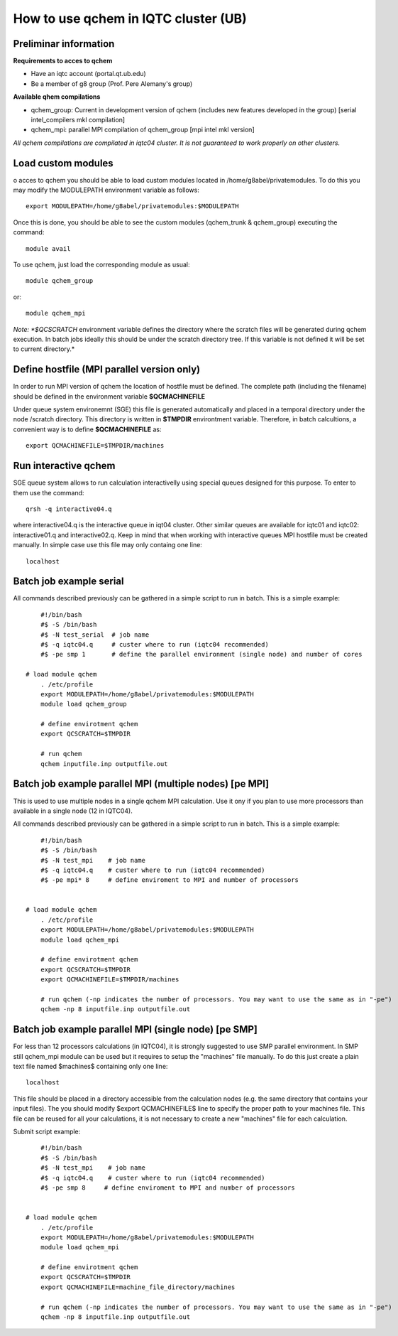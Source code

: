 How to use qchem in IQTC cluster (UB)
=====================================

Preliminar information
----------------------

**Requirements to acces to qchem**

* Have an iqtc account (portal.qt.ub.edu)
* Be a member of g8 group (Prof. Pere Alemany's group)

**Available qhem compilations**

* qchem_group: Current in development version of qchem (includes new features developed in the group) [serial intel_compilers mkl compilation]
* qchem_mpi: parallel MPI compilation of qchem_group [mpi intel mkl version]


*All qchem compilations are compilated in iqtc04 cluster. It is not guaranteed to work properly on other clusters.*

Load custom modules
-------------------

o acces to qchem you should be able to load custom modules located in /home/g8abel/privatemodules. To do this you may modify the MODULEPATH environment variable as follows:: 

    export MODULEPATH=/home/g8abel/privatemodules:$MODULEPATH

Once this is done, you should be able to see the custom modules (qchem_trunk & qchem_group) executing the command::

    module avail

To use qchem, just load the corresponding module as usual::

    module qchem_group

or::

    module qchem_mpi

*Note: *$QCSCRATCH* environment variable defines the directory where the scratch files will be generated  during qchem execution. In batch jobs ideally this should be under the scratch directory tree. If this variable is not defined it will be set to current directory.*


Define hostfile (MPI parallel version only)
-------------------------------------------

In order to run MPI version of qchem the location of hostfile must be defined. The complete path (including the filename) should be defined in the environment variable **$QCMACHINEFILE**

Under queue system environemnt (SGE) this file is generated automatically and placed in a temporal directory under the node /scratch directory. This directory is written in **$TMPDIR** environtment variable.
Therefore, in batch calcultions, a convenient way is to define **$QCMACHINEFILE** as::

    export QCMACHINEFILE=$TMPDIR/machines

Run interactive qchem
---------------------

SGE queue system allows to run calculation interactivelly using special queues designed for this purpose.
To enter to them use the command::

    qrsh -q interactive04.q

where  interactive04.q is the interactive queue in iqt04 cluster. Other similar queues are available for iqtc01 and iqtc02: interactive01.q and interactive02.q. Keep in mind that when working with interactive queues MPI hostfile must be created manually. In simple case use this file may only containg one line::

   localhost

Batch job example serial
------------------------

All commands described previously can be gathered in a simple script to run in batch. This is a simple example::

	#!/bin/bash
	#$ -S /bin/bash
	#$ -N test_serial  # job name
	#$ -q iqtc04.q     # custer where to run (iqtc04 recommended)
	#$ -pe smp 1       # define the parallel environment (single node) and number of cores

    # load module qchem
	. /etc/profile
	export MODULEPATH=/home/g8abel/privatemodules:$MODULEPATH
	module load qchem_group

	# define envirotment qchem
	export QCSCRATCH=$TMPDIR

	# run qchem
	qchem inputfile.inp outputfile.out

Batch job example parallel MPI (multiple nodes) [pe MPI]
--------------------------------------------------------
This is used to use multiple nodes in a single qchem MPI calculation. Use it ony if you plan to
use more processors than available in a single node (12 in IQTC04).

All commands described previously can be gathered in a simple script to run in batch. This is a simple example::

	#!/bin/bash
	#$ -S /bin/bash
	#$ -N test_mpi    # job name
	#$ -q iqtc04.q    # custer where to run (iqtc04 recommended)
	#$ -pe mpi* 8     # define enviroment to MPI and number of processors


    # load module qchem
	. /etc/profile
	export MODULEPATH=/home/g8abel/privatemodules:$MODULEPATH
	module load qchem_mpi

	# define envirotment qchem
	export QCSCRATCH=$TMPDIR
	export QCMACHINEFILE=$TMPDIR/machines

	# run qchem (-np indicates the number of processors. You may want to use the same as in "-pe")
	qchem -np 8 inputfile.inp outputfile.out



Batch job example parallel MPI (single node) [pe SMP]
-----------------------------------------------------
For less than 12 processors calculations (in IQTC04), it is strongly suggested to use SMP parallel environment.
In SMP still qchem_mpi module can be used but it requires to setup the "machines" file manually.
To do this just create a plain text file named $machines$ containing only one line::

    localhost

This file should be placed in a directory accessible from the calculation nodes (e.g. the same directory
that contains your input files). The you should modify $export QCMACHINEFILE$ line to specify the proper
path to your machines file. This file can be reused for all your calculations, it is not necessary to
create a new "machines" file for each calculation.

Submit script example::

	#!/bin/bash
	#$ -S /bin/bash
	#$ -N test_mpi    # job name
	#$ -q iqtc04.q    # custer where to run (iqtc04 recommended)
	#$ -pe smp 8     # define enviroment to MPI and number of processors


    # load module qchem
	. /etc/profile
	export MODULEPATH=/home/g8abel/privatemodules:$MODULEPATH
	module load qchem_mpi

	# define envirotment qchem
	export QCSCRATCH=$TMPDIR
	export QCMACHINEFILE=machine_file_directory/machines

	# run qchem (-np indicates the number of processors. You may want to use the same as in "-pe")
	qchem -np 8 inputfile.inp outputfile.out
